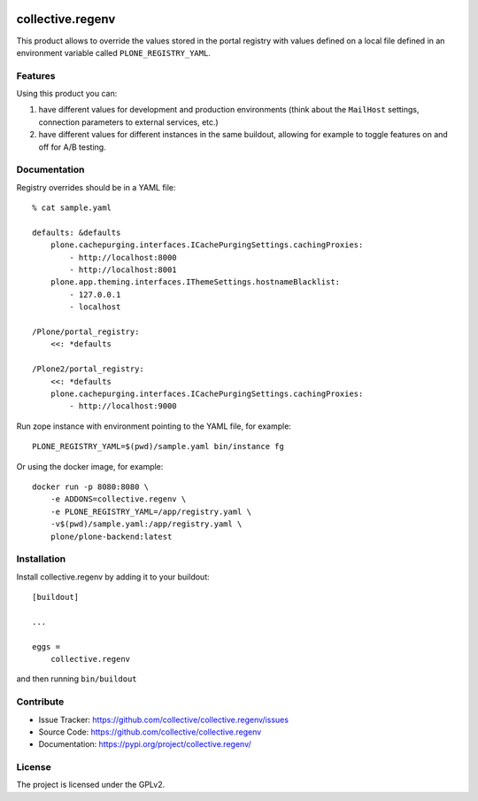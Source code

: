 .. This README is meant for consumption by humans and pypi. Pypi can render rst files so please do not use Sphinx features.
   If you want to learn more about writing documentation, please check out: http://docs.plone.org/about/documentation_styleguide.html
   This text does not appear on pypi or github. It is a comment.

.. image:: https://img.shields.io/pypi/v/collective.regenv.svg
    :target: https://pypi.org/project/collective.regenv/
    :alt: Latest Version

.. image:: https://img.shields.io/pypi/pyversions/collective.regenv.svg?style=plastic
    :target: https://pypi.org/project/collective.regenv/
    :alt: Supported - Python Versions

.. image:: https://img.shields.io/pypi/dm/collective.regenv.svg
    :target: https://pypi.org/project/collective.regenv/
    :alt: Number of PyPI downloads

.. image:: https://img.shields.io/pypi/l/collective.regenv.svg
    :target: https://pypi.org/project/collective.regenv/
    :alt: License

.. image:: https://github.com/collective/collective.regenv/actions/workflows/tests.yml/badge.svg
    :target: https://github.com/collective/collective.regenv/actions
    :alt: Tests

.. image:: https://coveralls.io/repos/github/collective/collective.regenv/badge.svg?branch=main
    :target: https://coveralls.io/github/collective/collective.regenv?branch=main
    :alt: Coverage


=================
collective.regenv
=================

This product allows to override the values stored in the portal registry
with values defined on a local file
defined in an environment variable called ``PLONE_REGISTRY_YAML``.


Features
--------

Using this product you can:

1. have different values for development and production environments
   (think about the ``MailHost`` settings,
   connection parameters to external services,
   etc.)

2. have different values for different instances in the same buildout,
   allowing for example to toggle features on and off for A/B testing.


Documentation
-------------

Registry overrides should be in a YAML file::

    % cat sample.yaml

    defaults: &defaults
        plone.cachepurging.interfaces.ICachePurgingSettings.cachingProxies:
            - http://localhost:8000
            - http://localhost:8001
        plone.app.theming.interfaces.IThemeSettings.hostnameBlacklist:
            - 127.0.0.1
            - localhost

    /Plone/portal_registry:
        <<: *defaults

    /Plone2/portal_registry:
        <<: *defaults
        plone.cachepurging.interfaces.ICachePurgingSettings.cachingProxies:
            - http://localhost:9000

Run zope instance with environment pointing to the YAML file, for example::

    PLONE_REGISTRY_YAML=$(pwd)/sample.yaml bin/instance fg

Or using the docker image, for example::

    docker run -p 8080:8080 \
        -e ADDONS=collective.regenv \
        -e PLONE_REGISTRY_YAML=/app/registry.yaml \
        -v$(pwd)/sample.yaml:/app/registry.yaml \
        plone/plone-backend:latest
 
Installation
------------

Install collective.regenv by adding it to your buildout::

    [buildout]

    ...

    eggs =
        collective.regenv


and then running ``bin/buildout``


Contribute
----------

- Issue Tracker: https://github.com/collective/collective.regenv/issues
- Source Code: https://github.com/collective/collective.regenv
- Documentation: https://pypi.org/project/collective.regenv/


License
-------

The project is licensed under the GPLv2.
